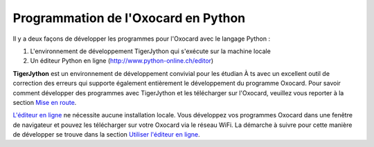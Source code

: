 

Programmation de l'Oxocard en Python
====================================

Il y a deux façons de développer les programmes pour l'Oxocard avec le
langage Python :

1. L'environnement de développement TigerJython qui s'exécute sur la
   machine locale
2. Un éditeur Python en ligne (http://www.python-online.ch/editor)

**TigerJython** est un environnement de développement convivial pour les
étudian À ts avec un excellent outil de correction des erreurs qui
supporte également entièrement le développement du programme Oxocard.
Pour savoir comment développer des programmes avec TigerJython et les
télécharger sur l'Oxocard, veuillez vous reporter à la section `Mise en
route <https://www.notion.so/tigerjythonoxocard/Mise-en-route-966c62c3a538476fba201dafe09e1aa4#966c62c3a538476fba201dafe09e1aa4>`__.

`L'éditeur en
ligne <http://www.python-online.ch/pyonline/PyOnline.php>`__ ne
nécessite aucune installation locale. Vous développez vos programmes
Oxocard dans une fenêtre de navigateur et pouvez les télécharger sur
votre Oxocard via le réseau WiFi. La démarche à suivre pour cette
manière de développer se trouve dans la section `Utiliser l'éditeur en
ligne <https://www.notion.so/tigerjythonoxocard/Utiliser-l-diteur-en-ligne-0fbaf97c22fa4868b74297520dbbf5d9#0fbaf97c22fa4868b74297520dbbf5d9>`__.
